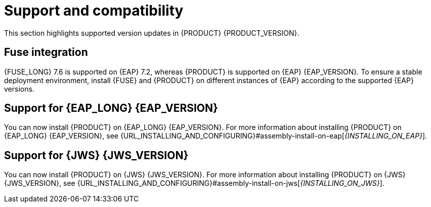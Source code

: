 [id='rn-support-ref']
= Support and compatibility

This section highlights supported version updates in {PRODUCT} {PRODUCT_VERSION}.

== Fuse integration

{FUSE_LONG} 7.6 is supported on {EAP} 7.2, whereas {PRODUCT} is supported on {EAP} {EAP_VERSION}. To ensure a stable deployment environment, install {FUSE} and {PRODUCT} on different instances of {EAP} according to the supported {EAP} versions.

== Support for {EAP_LONG} {EAP_VERSION}
You can now install {PRODUCT} on {EAP_LONG} {EAP_VERSION}. For more information about installing {PRODUCT} on {EAP_LONG} {EAP_VERSION}, see {URL_INSTALLING_AND_CONFIGURING}#assembly-install-on-eap[_{INSTALLING_ON_EAP}_].

== Support for {JWS} {JWS_VERSION}
You can now install {PRODUCT} on {JWS} {JWS_VERSION}. For more information about installing {PRODUCT} on {JWS} {JWS_VERSION}, see {URL_INSTALLING_AND_CONFIGURING}#assembly-install-on-jws[_{INSTALLING_ON_JWS}_].

ifdef::PAM[]

== Support for MySQL 8.0
You can now deploy {PRODUCT} with a MySQL 8.0 data source. For more information, see {URL_INSTALLING_AND_CONFIGURING}#eap-data-source-add-proc_install-on-eap[Configuring JDBC data sources for KIE Server] in the {URL_INSTALLING_AND_CONFIGURING}#assembly-install-on-eap[_{INSTALLING_ON_EAP}_] guide.

== Support for Microsoft SQL Server 2017
{PRODUCT} deployments now supports Microsoft SQL Server 2017 as an external database server for the {KIE_SERVER}.

== Support for Oracle Database 19c
{PRODUCT} deployments now supports Oracle Database 19c as an external database server for the {KIE_SERVER}.

== Support for PostgreSQL 11 and EnterpriseDB Postgres Advanced Server 11
{PRODUCT} deployments now support PostgreSQL 11 and EnterpriseDB Postgres Advanced Server 11 as an external database servers for the {KIE_SERVER}.

endif::PAM[]
